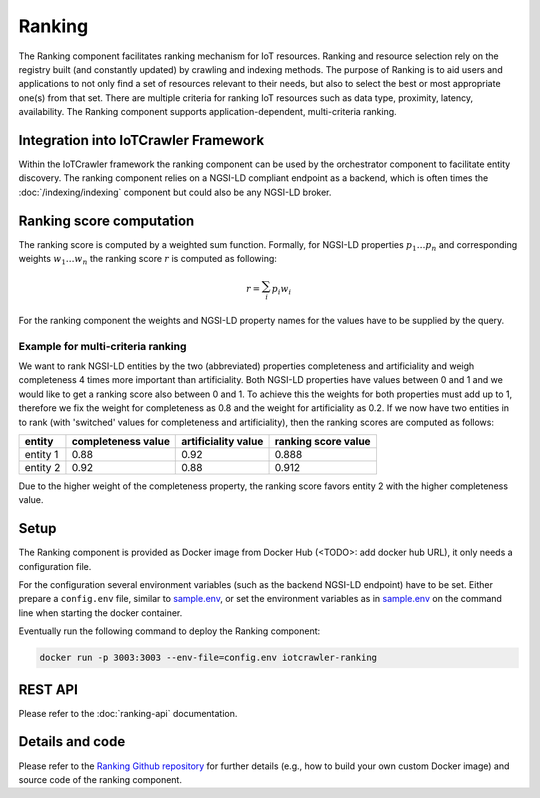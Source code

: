 Ranking
=======

The Ranking component facilitates ranking mechanism for IoT resources. Ranking and resource selection rely on the registry built (and constantly updated) by crawling and indexing methods. The purpose of Ranking is to aid users and applications to not only find a set of resources relevant to their needs, but also to select the best or most appropriate one(s) from that set. There are multiple criteria for ranking IoT resources such as data type, proximity, latency, availability. The Ranking component supports application-dependent, multi-criteria ranking.

Integration into IoTCrawler Framework
-------------------------------------
Within the IoTCrawler framework the ranking component can be used by the orchestrator component to facilitate entity discovery. The ranking component relies on a NGSI-LD compliant endpoint as a backend, which is often times the :doc:`/indexing/indexing` component but could also be any NGSI-LD broker.

Ranking score computation
-------------------------
The ranking score is computed by a weighted sum function. Formally, for NGSI-LD properties :math:`p_1 \ldots p_n` and corresponding weights :math:`w_1 \ldots w_n` the ranking score :math:`r` is computed as following:

.. math:: r = \sum_{i}^{} p_i w_i

For the ranking component the weights and NGSI-LD property names for the values have to be supplied by the query. 

Example for multi-criteria ranking
^^^^^^^^^^^^^^^^^^^^^^^^^^^^^^^^^^

We want to rank NGSI-LD entities by the two (abbreviated) properties completeness and artificiality and weigh completeness 4 times more important than artificiality. Both NGSI-LD properties have values between 0 and 1 and we would like to get a ranking score also between 0 and 1. To achieve this the weights for both properties must add up to 1, therefore we fix the weight for completeness as 0.8 and the weight for artificiality as 0.2. If we now have two entities in to rank (with 'switched' values for completeness and artificiality), then the ranking scores are computed as follows:

+---------------+--------------+---------------+---------------+
| entity        | completeness | artificiality | ranking score |
|               | value        | value         | value         |
+===============+==============+===============+===============+
| entity 1      |         0.88 |          0.92 |         0.888 |
+---------------+--------------+---------------+---------------+
| entity 2      |         0.92 |          0.88 |         0.912 |
+---------------+--------------+---------------+---------------+

Due to the higher weight of the completeness property, the ranking score favors entity 2 with the higher completeness value.

Setup
-----
The Ranking component is provided as Docker image from Docker Hub (<TODO>: add docker hub URL), it only needs a configuration file.

For the configuration several environment variables (such as the backend NGSI-LD endpoint) have to be set.
Either prepare a ``config.env`` file, similar to sample.env_, or set the environment variables as in sample.env_ on the command line when starting the docker container.

Eventually run the following command to deploy the Ranking component:

.. code:: bash

   docker run -p 3003:3003 --env-file=config.env iotcrawler-ranking   

REST API
--------
Please refer to the :doc:`ranking-api` documentation.

Details and code
----------------
Please refer to the `Ranking Github repository`_ for further details (e.g., how to build your own custom Docker image) and source code of the ranking component.

.. _sample.env: https://github.com/IoTCrawler/Ranking/blob/master/sample.env
.. _Ranking Github repository: https://github.com/IoTCrawler/Ranking
